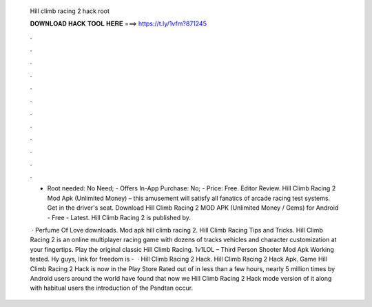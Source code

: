   Hill climb racing 2 hack root
  
  
  
  𝐃𝐎𝐖𝐍𝐋𝐎𝐀𝐃 𝐇𝐀𝐂𝐊 𝐓𝐎𝐎𝐋 𝐇𝐄𝐑𝐄 ===> https://t.ly/1vfm?871245
  
  
  
  .
  
  
  
  .
  
  
  
  .
  
  
  
  .
  
  
  
  .
  
  
  
  .
  
  
  
  .
  
  
  
  .
  
  
  
  .
  
  
  
  .
  
  
  
  .
  
  
  
  .
  
  - Root needed: No Need; - Offers In-App Purchase: No; - Price: Free. Editor Review. Hill Climb Racing 2 Mod Apk (Unlimited Money) – this amusement will satisfy all fanatics of arcade racing test systems. Get in the driver's seat. Download Hill Climb Racing 2 MOD APK (Unlimited Money / Gems) for Android - Free - Latest. Hill Climb Racing 2 is published by.
  
   · Perfume Of Love downloads. Mod apk hill climb racing 2. Hill Climb Racing Tips and Tricks. Hill Climb Racing 2 is an online multiplayer racing game with dozens of tracks vehicles and character customization at your fingertips. Play the original classic Hill Climb Racing. 1v1LOL – Third Person Shooter Mod Apk Working tested. Hy guys, link for freedom is -   · Hill Climb Racing 2 Hack. Hill Climb Racing 2 Hack Apk. Game Hill Climb Racing 2 Hack is now in the Play Store Rated out of in less than a few hours, nearly 5 million times by Android users around the world have found that now we Hill Climb Racing 2 Hack mode version of it along with habitual users the introduction of the Psndtan occur.
